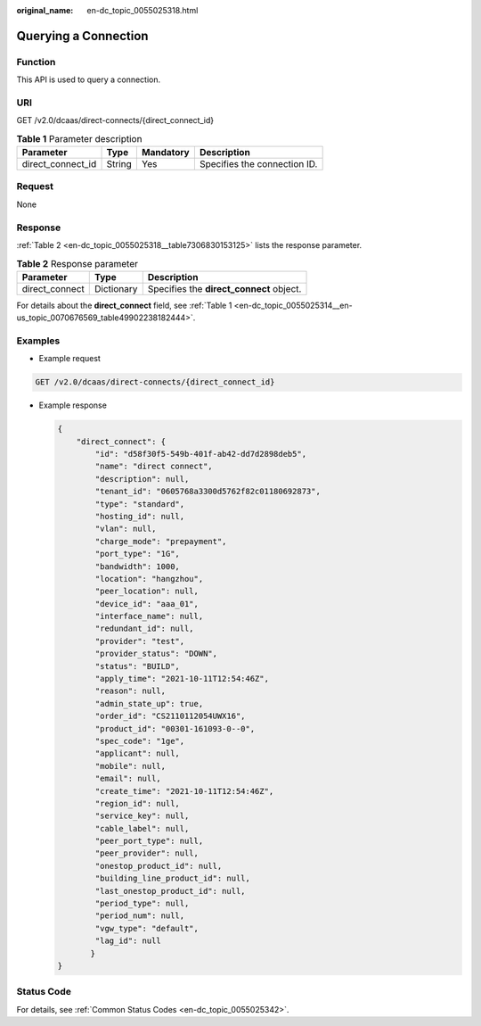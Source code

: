 :original_name: en-dc_topic_0055025318.html

.. _en-dc_topic_0055025318:

Querying a Connection
=====================

Function
--------

This API is used to query a connection.

URI
---

GET /v2.0/dcaas/direct-connects/{direct_connect_id}

.. table:: **Table 1** Parameter description

   ================= ====== ========= ============================
   Parameter         Type   Mandatory Description
   ================= ====== ========= ============================
   direct_connect_id String Yes       Specifies the connection ID.
   ================= ====== ========= ============================

Request
-------

None

Response
--------

:ref:`Table 2 <en-dc_topic_0055025318__table7306830153125>` lists the response parameter.

.. _en-dc_topic_0055025318__table7306830153125:

.. table:: **Table 2** Response parameter

   ============== ========== ========================================
   Parameter      Type       Description
   ============== ========== ========================================
   direct_connect Dictionary Specifies the **direct_connect** object.
   ============== ========== ========================================

For details about the **direct_connect** field, see :ref:`Table 1 <en-dc_topic_0055025314__en-us_topic_0070676569_table49902238182444>`.

Examples
--------

-  Example request

.. code-block:: text

   GET /v2.0/dcaas/direct-connects/{direct_connect_id}

-  Example response

   .. code-block::

      {
          "direct_connect": {
              "id": "d58f30f5-549b-401f-ab42-dd7d2898deb5",
              "name": "direct connect",
              "description": null,
              "tenant_id": "0605768a3300d5762f82c01180692873",
              "type": "standard",
              "hosting_id": null,
              "vlan": null,
              "charge_mode": "prepayment",
              "port_type": "1G",
              "bandwidth": 1000,
              "location": "hangzhou",
              "peer_location": null,
              "device_id": "aaa_01",
              "interface_name": null,
              "redundant_id": null,
              "provider": "test",
              "provider_status": "DOWN",
              "status": "BUILD",
              "apply_time": "2021-10-11T12:54:46Z",
              "reason": null,
              "admin_state_up": true,
              "order_id": "CS2110112054UWX16",
              "product_id": "00301-161093-0--0",
              "spec_code": "1ge",
              "applicant": null,
              "mobile": null,
              "email": null,
              "create_time": "2021-10-11T12:54:46Z",
              "region_id": null,
              "service_key": null,
              "cable_label": null,
              "peer_port_type": null,
              "peer_provider": null,
              "onestop_product_id": null,
              "building_line_product_id": null,
              "last_onestop_product_id": null,
              "period_type": null,
              "period_num": null,
              "vgw_type": "default",
              "lag_id": null
             }
      }

Status Code
-----------

For details, see :ref:`Common Status Codes <en-dc_topic_0055025342>`.
